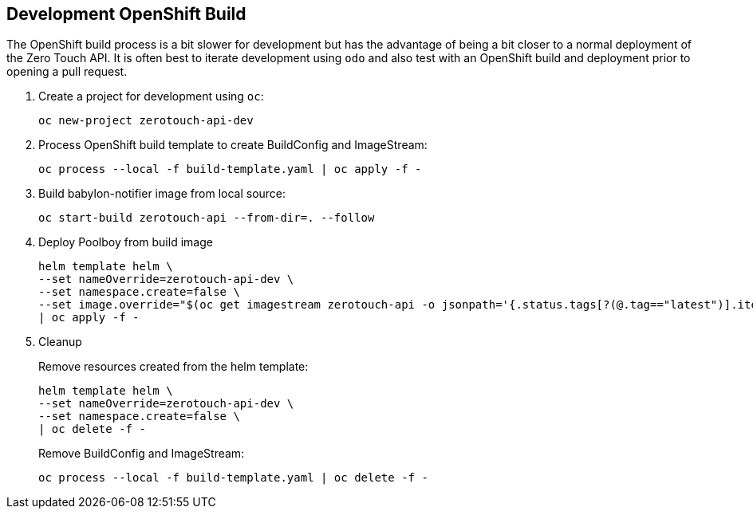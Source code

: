 ## Development OpenShift Build

The OpenShift build process is a bit slower for development but has the advantage of being a bit closer to a normal deployment of the Zero Touch API.
It is often best to iterate development using `odo` and also test with an OpenShift build and deployment prior to opening a pull request.

. Create a project for development using `oc`:
+
-----------------------------------
oc new-project zerotouch-api-dev
-----------------------------------

. Process OpenShift build template to create BuildConfig and ImageStream:
+
---------------------------------------------------------
oc process --local -f build-template.yaml | oc apply -f -
---------------------------------------------------------

. Build babylon-notifier image from local source:
+
-----------------------------------------------------
oc start-build zerotouch-api --from-dir=. --follow
-----------------------------------------------------

. Deploy Poolboy from build image
+
--------------------------------------------------------------------------------
helm template helm \
--set nameOverride=zerotouch-api-dev \
--set namespace.create=false \
--set image.override="$(oc get imagestream zerotouch-api -o jsonpath='{.status.tags[?(@.tag=="latest")].items[0].dockerImageReference}')" \
| oc apply -f -
--------------------------------------------------------------------------------

. Cleanup
+
Remove resources created from the helm template:
+
---------------------------------------------
helm template helm \
--set nameOverride=zerotouch-api-dev \
--set namespace.create=false \
| oc delete -f -
---------------------------------------------
+
Remove BuildConfig and ImageStream:
+
----------------------------------------------------------
oc process --local -f build-template.yaml | oc delete -f -
----------------------------------------------------------
